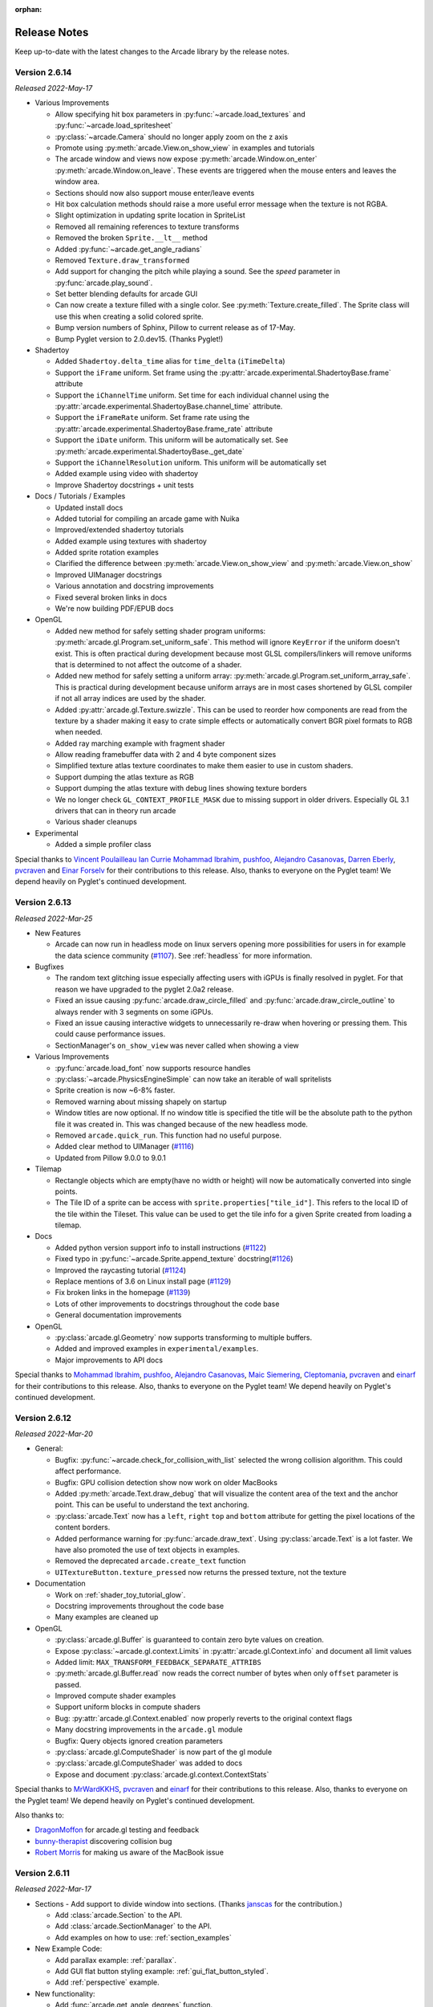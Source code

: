 :orphan:

.. _release_notes:

Release Notes
=============

Keep up-to-date with the latest changes to the Arcade library by the release notes.

Version 2.6.14
--------------

*Released 2022-May-17*

* Various Improvements

  * Allow specifying hit box parameters in :py:func:`~arcade.load_textures` and
    :py:func:`~arcade.load_spritesheet`
  * :py:class:`~arcade.Camera` should no longer apply zoom on the z axis
  * Promote using :py:meth:`arcade.View.on_show_view` in examples
    and tutorials
  * The arcade window and views now expose :py:meth:`arcade.Window.on_enter`
    :py:meth:`arcade.Window.on_leave`. These events are triggered
    when the mouse enters and leaves the window area.
  * Sections should now also support mouse enter/leave events
  * Hit box calculation methods should raise a more useful
    error message when the texture is not RGBA.
  * Slight optimization in updating sprite location in SpriteList
  * Removed all remaining references to texture transforms
  * Removed the broken ``Sprite.__lt__`` method
  * Added :py:func:`~arcade.get_angle_radians`
  * Removed ``Texture.draw_transformed``
  * Add support for changing the pitch while playing a sound. See the `speed` parameter in
    :py:func:`arcade.play_sound`.
  * Set better blending defaults for arcade GUI
  * Can now create a texture filled with a single color. See :py:meth:`Texture.create_filled`.
    The Sprite class will use this when creating a solid colored sprite.
  * Bump version numbers of Sphinx, Pillow to current release as of 17-May.
  * Bump Pyglet version to 2.0.dev15. (Thanks Pyglet!)

* Shadertoy

  * Added ``Shadertoy.delta_time`` alias for ``time_delta`` (``iTimeDelta``)
  * Support the ``iFrame`` uniform. Set frame using the
    :py:attr:`arcade.experimental.ShadertoyBase.frame` attribute
  * Support the ``iChannelTime`` uniform. Set time for each individual channel using
    the :py:attr:`arcade.experimental.ShadertoyBase.channel_time` attribute.
  * Support the ``iFrameRate`` uniform. Set frame rate using the
    :py:attr:`arcade.experimental.ShadertoyBase.frame_rate` attribute
  * Support the ``iDate`` uniform. This uniform will be automatically
    set. See :py:meth:`arcade.experimental.ShadertoyBase._get_date`
  * Support the ``iChannelResolution`` uniform. This uniform will be automatically set
  * Added example using video with shadertoy
  * Improve Shadertoy docstrings + unit tests

* Docs / Tutorials / Examples

  * Updated install docs
  * Added tutorial for compiling an arcade game with Nuika
  * Improved/extended shadertoy tutorials
  * Added example using textures with shadertoy
  * Added sprite rotation examples
  * Clarified the difference between :py:meth:`arcade.View.on_show_view`
    and :py:meth:`arcade.View.on_show`
  * Improved UIManager docstrings
  * Various annotation and docstring improvements
  * Fixed several broken links in docs
  * We're now building PDF/EPUB docs

* OpenGL

  * Added new method for safely setting shader program uniforms: 
    :py:meth:`arcade.gl.Program.set_uniform_safe`. This method will
    ignore ``KeyError`` if the uniform doesn't exist. This is
    often practical during development because most GLSL compilers/linkers
    will remove uniforms that is determined to not affect the outcome
    of a shader.
  * Added new method for safely setting a uniform array:
    :py:meth:`arcade.gl.Program.set_uniform_array_safe`.
    This is practical during development because uniform arrays
    are in most cases shortened by GLSL compiler if not all
    array indices are used by the shader.
  * Added :py:attr:`arcade.gl.Texture.swizzle`. This can be used
    to reorder how components are read from the texture by a shader
    making it easy to crate simple effects or automatically
    convert BGR pixel formats to RGB when needed.
  * Added ray marching example with fragment shader
  * Allow reading framebuffer data with 2 and 4 byte component sizes
  * Simplified texture atlas texture coordinates to make them
    easier to use in custom shaders.
  * Support dumping the atlas texture as RGB
  * Support dumping the atlas texture with debug lines
    showing texture borders
  * We no longer check ``GL_CONTEXT_PROFILE_MASK`` due to
    missing support in older drivers. Especially GL 3.1 drivers
    that can in theory run arcade
  * Various shader cleanups

* Experimental

  * Added a simple profiler class

Special thanks to
`Vincent Poulailleau <https://github.com/vpoulailleau>`_
`Ian Currie <https://github.com/iansedano>`_
`Mohammad Ibrahim <https://github.com/Ibrahim2750mi>`_,
`pushfoo <https://github.com/pushfoo>`_,
`Alejandro Casanovas <https://github.com/janscas>`_,
`Darren Eberly <https://github.com/Cleptomania>`_,
`pvcraven <https://github.com/pvcraven>`_
and
`Einar Forselv <https://github.com/einarf>`_
for their contributions to this release. Also, thanks to everyone on the Pyglet team! We depend heavily on
Pyglet's continued development.

Version 2.6.13
--------------

*Released 2022-Mar-25*

* New Features

  * Arcade can now run in headless mode on linux servers opening
    more possibilities for users in for example the data science
    community (`#1107 <https://github.com/pythonarcade/arcade/issues/1107>`_).
    See :ref:`headless` for more information.

* Bugfixes

  * The random text glitching issue especially affecting users with iGPUs
    is finally resolved in pyglet. For that reason we have upgraded to
    the pyglet 2.0a2 release.
  * Fixed an issue causing :py:func:`arcade.draw_circle_filled` and
    :py:func:`arcade.draw_circle_outline` to always render with 3 segments
    on some iGPUs.
  * Fixed an issue causing interactive widgets to unnecessarily re-draw when
    hovering or pressing them. This could cause performance issues.
  * SectionManager's ``on_show_view`` was never called when showing a view

* Various Improvements

  * :py:func:`arcade.load_font` now supports resource handles
  * :py:class:`~arcade.PhysicsEngineSimple` can now take an iterable of wall spritelists
  * Sprite creation is now ~6-8% faster.
  * Removed warning about missing shapely on startup
  * Window titles are now optional. If no window title is specified
    the title will be the absolute path to the python file it was created in.
    This was changed because of the new headless mode.
  * Removed ``arcade.quick_run``. This function had no useful purpose.
  * Added clear method to UIManager (`#1116 <https://github.com/pythonarcade/arcade/pull/1116>`_)
  * Updated from Pillow 9.0.0 to 9.0.1

* Tilemap

  * Rectangle objects which are empty(have no width or height) will now be automatically
    converted into single points.
  * The Tile ID of a sprite can be access with ``sprite.properties["tile_id"]``. This refers
    to the local ID of the tile within the Tileset. This value can be used to get the tile info 
    for a given Sprite created from loading a tilemap.

* Docs

  * Added python version support info to install instructions (`#1122 <https://github.com/pythonarcade/arcade/pull/1122>`_)
  * Fixed typo in :py:func:`~arcade.Sprite.append_texture` docstring(`#1126 <https://github.com/pythonarcade/arcade/pull/1126>`_)
  * Improved the raycasting tutorial (`#1124 <https://github.com/pythonarcade/arcade/issues/1124>`_)
  * Replace mentions of 3.6 on Linux install page (`#1129 <https://github.com/pythonarcade/arcade/pull/1129>`_)
  * Fix broken links in the homepage (`#1139 <https://github.com/pythonarcade/arcade/pull/1130>`_)
  * Lots of other improvements to docstrings throughout the code base
  * General documentation improvements

* OpenGL

  * :py:class:`arcade.gl.Geometry` now supports transforming to multiple buffers.
  * Added and improved examples in ``experimental/examples``.
  * Major improvements to API docs

Special thanks to
`Mohammad Ibrahim <https://github.com/Ibrahim2750mi>`_,
`pushfoo <https://github.com/pushfoo>`_,
`Alejandro Casanovas <https://github.com/janscas>`_,
`Maic Siemering <https://github.com/eruvanos>`_,
`Cleptomania <https://github.com/Cleptomania>`_,
`pvcraven <https://github.com/pvcraven>`_
and
`einarf <https://github.com/einarf>`_
for their contributions to this release. Also, thanks to everyone on the Pyglet team! We depend heavily on
Pyglet's continued development.

Version 2.6.12
--------------

*Released 2022-Mar-20*

* General:

  * Bugfix: :py:func:`~arcade.check_for_collision_with_list` selected
    the wrong collision algorithm. This could affect performance.
  * Bugfix: GPU collision detection show now work on older MacBooks
  * Added :py:meth:`arcade.Text.draw_debug` that will visualize
    the content area of the text and the anchor point. This
    can be useful to understand the text anchoring.
  * :py:class:`arcade.Text` now has a ``left``, ``right`` ``top``
    and ``bottom`` attribute for getting the pixel locations
    of the content borders.
  * Added performance warning for :py:func:`arcade.draw_text`.
    Using :py:class:`arcade.Text` is a lot faster. We have
    also promoted the use of text objects in examples.
  * Removed the deprecated ``arcade.create_text`` function
  * ``UITextureButton.texture_pressed`` now returns the pressed texture,
    not the texture

* Documentation

  * Work on :ref:`shader_toy_tutorial_glow`.
  * Docstring improvements throughout the code base
  * Many examples are cleaned up

* OpenGL

  * :py:class:`arcade.gl.Buffer` is guaranteed to contain
    zero byte values on creation.
  * Expose :py:class:`~arcade.gl.context.Limits` in :py:attr:`arcade.gl.Context.info`
    and document all limit values
  * Added limit: ``MAX_TRANSFORM_FEEDBACK_SEPARATE_ATTRIBS``
  * :py:meth:`arcade.gl.Buffer.read` now reads the correct
    number of bytes when only ``offset`` parameter is passed.
  * Improved compute shader examples
  * Support uniform blocks in compute shaders
  * Bug: :py:attr:`arcade.gl.Context.enabled` now properly
    reverts to the original context flags
  * Many docstring improvements in the ``arcade.gl`` module
  * Bugfix: Query objects ignored creation parameters
  * :py:class:`arcade.gl.ComputeShader` is now part of the gl module
  * :py:class:`arcade.gl.ComputeShader` was added to docs
  * Expose and document :py:class:`arcade.gl.context.ContextStats`

Special thanks to
`MrWardKKHS <https://github.com/MrWardKKHS>`_,
`pvcraven <https://github.com/pvcraven>`_ and
`einarf <https://github.com/einarf>`_
for their contributions to this release. Also, thanks to everyone on the Pyglet team! We depend heavily on
Pyglet's continued development.

Also thanks to:

* `DragonMoffon <https://github.com/DragonMoffon>`_ for arcade.gl testing and feedback
* `bunny-therapist <https://github.com/bunny-therapist>`_ discovering collision bug
* `Robert Morris <https://github.com/morrissimo>`_ for making us aware of the MacBook issue

Version 2.6.11
--------------

*Released 2022-Mar-17*

* Sections - Add support to divide window into sections.
  (Thanks `janscas <https://github.com/janscas>`_ for the contribution.)

  * Add :class:`arcade.Section` to the API.
  * Add :class:`arcade.SectionManager` to the API.
  * Add examples on how to use: :ref:`section_examples`

* New Example Code:

  * Add parallax example: :ref:`parallax`.
  * Add GUI flat button styling example: :ref:`gui_flat_button_styled`.
  * Add :ref:`perspective` example.

* New functionality:

  * Add :func:`arcade.get_angle_degrees` function.
  * Add easing functions and example. See :ref:`easing_example_1` and :ref:`easing_example_2`.
  * Add :meth:`arcade.Sprite.facePoint` to face sprite towards a point.

* Fixes:

  * Fixed issue `#1074 <https://github.com/pythonarcade/arcade/issues/1074>`_
    to prevent a crash when opening a window.
  * Fixed issue `#978 <https://github.com/pythonarcade/arcade/issues/978>`_,
    copy button in examples moved to the left to prevent it disappearing.
  * Fixed issue `#967 <https://github.com/pythonarcade/arcade/issues/967>`_,
    CRT example now pulls from resources so people don't have to download image to try it out.
  * PyMunk sample map now in resources so people don't have to download it.
  * :func:`arcade.draw_points` no longer draws the points twice, improving performance.

* Documentation:

  * Update :ref:`pygame-comparison`.
  * Improve ``Sprite.texture`` docs.
  * When building Arcade docs, script now lets us know what classes don't have docstrings.
  * Spelling/typo fixes in docs.

* Misc:

  * Update :class:`arcade.Sprite` to use decorators to declare properties instead of the older method.
  * `#1095 <https://github.com/pythonarcade/arcade/issues/1095>`_,
    Improvements to :class:`arcade.Text` and its documentation.
    We can now also get the pixel size of a Text contents though ``content_width``,
    ``content_height`` and ``content_size``.
  * Force GDI text on windows until direct write is more mature.
  * Optimized text rendering and text rotation
  * :py:func:`arcade.draw_text` and :py:class:`arcade.Text` objects
    now accepts any python object as text and converts it into
    a string internally if needed.
  * :py:class:`~arcade.SpriteList` now exposes several new members
    that used to be private. These are lower level members related
    to the underlying geometry of the spritelist and can be used
    by custom shaders to do interesting things blazingly fast.
    SpriteList interaction example with shaders can be found in the
    experimental directory.
    Members include :py:meth:`~arcade.SpriteList.write_sprite_buffers_to_gpu`,
    :py:attr:`~arcade.SpriteList.geometry`,
    :py:attr:`~arcade.SpriteList.buffer_positions`,
    :py:attr:`~arcade.SpriteList.buffer_sizes`,
    :py:attr:`~arcade.SpriteList.buffer_textures`,
    :py:attr:`~arcade.SpriteList.buffer_colors`,
    :py:attr:`~arcade.SpriteList.buffer_angles` and
    :py:attr:`~arcade.SpriteList.buffer_indices`
 
* OpenGL:

  * Added support for indirect rendering. This is an OpenGL 4.3 feature.
    It makes us able to render multiple meshes in the the same draw call
    providing significant speed increases in some use cases.
    See :py:meth:`arcade.gl.Geometry.render_indirect` and examples
    in the experimental directory.
  * Added support for unsigned integer uniform types
  * ``arcade.gl.Geometry.transform`` no longer takes a mode parameter.


Special thanks to
`einarf <https://github.com/einarf>`_,
`eruvanos <https://github.com/eruvanos>`_,
`janscas <https://github.com/janscas>`_,
`MrWardKKHS <https://github.com/MrWardKKHS>`_,
`DragonMoffon <https://github.com/DragonMoffon>`_,
`pvcraven <https://github.com/pvcraven>`_,
for their contributions to this release. Also, thanks to everyone on the Pyglet team! We depend heavily on
Pyglet's continued development.

Version 2.6.10
--------------

*Released 2022-Jan-29*

* Sprites

  * Collision checking against one or more sprite lists
    can use the GPU via a 'transform' for much better performance.
    The :meth:`arcade.check_for_collision_with_list` and :meth:`arcade.check_for_collision_with_lists`
    methods now support selection between spatial, GPU, and CPU methods of detection.
  * Added :py:meth:`~arcade.SpriteList.clear` for resetting/clearing a spritelist. This will iterate
    and remove all sprites by default, or do a faster `O(1)` clear. Please read the api docs
    to find out what version fits your use case.
  * :py:class:`~arcade.SpriteList` now supports setting a global color and alpha value.
    The new :py:attr:`~arcade.SpriteList.color`, :py:attr:`~arcade.SpriteList.color_normalized`,
    :py:attr:`~arcade.SpriteList.alpha` and :py:attr:`~arcade.SpriteList.alpha_normalized`
    will affect every sprite in the list. This global color value is multiplied by the
    individual sprite colors. 
  * The :py:class:`~arcade.Sprite` initializer now also accepts ``None`` value for ``hit_box_algorithm``
    in line with the underlying texture method.
  * Fixed a bug causing sprites to have incorrect scale when passing a texture
    during creation.
  * Removed the texture transform feature in sprites. This feature no longer
    makes sense since arcade 2.6.0 due to the new texture atlas feature.

* Tiled Maps

  * Fixed issue `#1068 <https://github.com/pythonarcade/arcade/issues/1068>`_
    (#1069) where loaded rectangular hit box was wrong.
  * Add better error for infinite tile maps
  * Added ``SpriteList.properties`` and properties from Image and Tile layers will automatically be
    loaded into that when loading a Tiled map

* General

  * ``Window.current_camera`` will now hold a reference to the currently active camera.
    This will be set when calling :py:meth:`arcade.Camera.use`, if no camera is active
    then it will be ``None``.
  * ``Window.clear`` can now clear a sub-section of the screen through
    the new optional ``viewport`` parameter.
  * :py:meth:`arcade.Window.clear` can now take normalized/float color values
  * The new :py:meth:`arcade.View.clear` method now clears the current window. This can
    be used as a shortcut :py:meth:`arcade.Window.clear` when inside of a View class.
  * Add support for custom resource handles
  * Add support for anisotropic filtering with textures.
  * Clearing the window should always clear the entire window
    regardless of camera / viewport setup (unless a scissor box is set)

* Documentation

  * Change examples so instead of ``arcade.start_render()`` we use ``self.clear()``.
    The start render function was confusing people.
    `#1071 <https://github.com/pythonarcade/arcade/issues/1071>`_
  * Fix a bunch of links that were incorrectly pointing to old pvcraven instead of pythonarcade.
    `#1063 <https://github.com/pythonarcade/arcade/issues/1063>`_
  * Update pyinstaller instructions
  * Various documentation improvements and updates

* ``arcade.gl``

  * Fixed a bug were out attributes in transforms was not properly detected
    with geometry shaders
  * Fixed a bug were specifying vertex count wasn't possible with transforms when
    the vertex array has an index buffer bound.
  * The :py:class:`~arcade.gl.Query` object now allows for selecting what specific queries should be performed
  * Fixed a issue causing the wrong garbage collection mode to activate during context creation
  * Viewport values for the default framebuffer now applies pixel ratio by default
  * Scissor values for the default framebuffer now applies pixel ratio by default

* ``arcade.gui``

  * :py:class:`~arcade.gui.UIBoxLayout` supports now align in constructor (changing later requires a `UIBoxLayout.trigger_full_render()`).
  * :py:class:`~arcade.gui.UIBoxLayout` supports now space_between in constructor.
  * :py:class:`~arcade.gui.UIManager` fix #1067, consume press and release mouse events
  * UIManager :py:meth:`~arcade.gui.UIManager.add()` returns added child
  * UILayout :py:meth:`~arcade.gui.UILayout.add()` returns added child
  * UIWidget :py:meth:`~arcade.gui.UIWidget.add()` returns added child
  * New method in UIManager: :py:meth:`~arcade.gui.UIManager.walk_widgets()`
  * New method in UIManager: :py:meth:`~arcade.gui.UIManager.get_widgets_at()`
  * New method in UIWidget: :py:meth:`~arcade.gui.UIWidget.move()`

Special thanks to
`Cleptomania <https://github.com/Cleptomania>`_,
`einarf <https://github.com/einarf>`_,
`eruvanos <https://github.com/eruvanos>`_,
`nrukin <https://github.com/nrukin>`_,
`Jayman2000 <https://github.com/Jayman2000>`_,
`pvcraven <https://github.com/pvcraven>`_,
for their contributions to this release. Also, thanks to everyone on the Pyglet team! We depend heavily on
Pyglet's continued development.

Version 2.6.9
-------------

*Released on 2022-Jan-13*

* Bump version of Pillow from 8.4 to 9.0.0 due to security vulnerability in Pillow.

Version 2.6.8
-------------

*Released on 2021-Dec-25*

* The `Shapely <https://shapely.readthedocs.io/en/latest/>`_ library is now optional.
  The shapely library uses native code to make operations
  such as collision detection and some other geometry operations faster. However they have not
  updated their binaries to support Python 3.10 on macOS and Windows. If Shapely is installed,
  Arcade will use that library. Otherwise it will fall back to slower, but Python-only code.
  See: https://github.com/shapely/shapely/issues/1215
* :class:`~arcade.TileMap` changes:

  There are no API changes to the TileMap class, however full support for TMX maps, TSX tilesets, and TX object templates
  has been added thanks to pytiled-parser 2.0. You should be able to load these formats with 0 change to your code, and use
  all the same features that were available with JSON maps.

  This update also includes the ability to cross-load JSON and TMX maps/tilesets. Meaning you can have a JSON map load a TSX tileset,
  or have a TMX map load a JSON tileset.

  You don't ever need to explicitly set or configure a format to use, it will be automatically determined based on the file you pass
  in. It is determined based on the actual content of the file, and not the filetype, so if you give it a ``.json`` file that actually
  contains TMX, or vice versa, it will still work without problem.

* Update `Pyglet`_ to 2.0.dev13 which fixes a bug where  ``on_resize`` wasn't getting called.
* Added a `compute shader tutorial <https://api.arcade.academy/en/development/tutorials/compute_shader/index.html>`_.

Special thanks to
`Cleptomania <https://github.com/Cleptomania>`_,
`einarf <https://github.com/einarf>`_,
`pvcraven <https://github.com/pvcraven>`_,
for their contributions to this release. Also, thanks to everyone on the Pyglet team! We depend heavily on
Pyglet's continued development.

Version 2.6.7
-------------

*Released on 2021-Dec-15*

* This version updates Pyglet to 2.0dev12. Programs WILL NOT RUN with prior versions of Pyglet.

* :class:`~arcade.Window` changes:

  * Added ``enable_polling`` option to constructor. If enabled then ``window.keyboard`` and ``window.mouse``
    will be activated and able to be used to poll input by accessing them as if they were a dictionary.
    This option is enabled by default. See  `#1038 <https://github.com/pythonarcade/arcade/issues/1038>`_
    
    ``window.keyboard`` can be polled using the values from ``arcade.key``.

    ``window.mouse`` can be polled using the following values:

      * 1: Left click
      * 2: Right click
      * 3: Middle click
      * "x": X position
      * "y": Y position

* :class:`~arcade.Camera` changes:

  * Defaults the viewport width and height to the window size if they are set to 0 now, since you cannot have
    a size of 0 in any direction due to projection calculation. This means that if you do not provide those arguments
    to the constructor it will default to the window size. See  `#1041 <https://github.com/pythonarcade/arcade/issues/1041>`_

* :class:`~arcade.tilemap.TileMap` changes:

  * Added support for layer position offsets. This allows passing a tuple containing an X and Y offset that will be applied to
    each Sprite/Object within the layer. You can set this via an ``offset`` parameter in the ``layer_options`` dict, or you can
    supply a global offset to the map which will be applied to all layers via the ``offset`` parameter of either ``arcade.load_tilemap``
    or to the TileMap constructor directly. Layer specific offsets will override the global default if both are set.
    See  `#1048 <https://github.com/pythonarcade/arcade/issues/1048>`_

  * Added a new error message for JSONDecodeError exceptions, a common problem when tilesets are TSX but maps are JSON.
    This change simply provides a more clear error of the most likely cause of the problem so users don't have to dig as much.

* Text

  * Reverted the extra guards around text rendering that was implemented in 2.6.6. This turned out to cause slowdowns where
    text was being used heavily. Work is still ongoing to fix the remaining issues with text.

* Docs Fixes:

  * See  `#1033 <https://github.com/pythonarcade/arcade/issues/1033>`_ and  `#1046 <https://github.com/pythonarcade/arcade/issues/1046>`_
  * `#1043 <https://github.com/pythonarcade/arcade/issues/1043>`_ Update moving platforms example.

Special thanks to
`Cleptomania <https://github.com/Cleptomania>`_,
`einarf <https://github.com/einarf>`_,
`pvcraven <https://github.com/pvcraven>`_,
`mlr07 <https://github.com/mlr07>`_,
`pushfoo <https://github.com/pushfoo>`_,
for their contributions to this release. Also, thanks to everyone on the Pyglet team! We depend heavily on
Pyglet's continued development.

Version 2.6.6
-------------

*Released on 2021-Dec-04*

* :class:`~arcade.TileMap` changes:

  * Added ``tiled_map`` parameter to init function of TileMap class. It allows to pass an already parsed map from 
    from pytiled-parser to it. Previously it could only be used with raw files and would handle the parsing automatically.
    If a pre-parsed map is passed to this, the ``map_file`` parameter will simply be ignored. This addition makes working
    with pre-parsed maps from a World file possible.

* Text

  * Added extra guards around text rendering calls to hopefully reduce
    glitchy text rendering. Work is still ongoing to fix the remaining issues with text.

* Window:
  
  * Added ``samples`` parameter so user can specify antialiasing quality.
  * The arcade window should fall back to no antialiasing if the window
    creation fails. Some drivers/hardware don't support it. For example
    when running arcade in WSL or services like Repl.it.

* SpriteList

  * Optimization: Empty spritelists created before the window or created with ``lazy=True``
    no longer automatically initialize internal OpenGL resources for empty
    spritelists and will instead immediately leave the ``draw()`` method.

* UI

  * Add experimental UI styles dataclasses for UIWidget styling.
  * Add UISlider, which provides a general slider element with some basic functionality
  * Fix UIInputText rendering

* Sound

  * Pyglet audio drivers can now be overridden using the ``ARCADE_SOUND_BACKENDS``
    environment variable for debug purposes. It expects a comma separated string
    with driver names.

* OpenGL

  * From version 2.6.6 Arcade is no longer using the ``auto`` garbage collection
    mode for OpenGL resources. This mode has the same behavior as the Python
    garbage collection. Instead we're now using the ``context_gc`` mode were
    resources are released every time ``Window.flip()`` is called (every frame by default).
    This solves many problems such as threads in your project or external libraries
    suddenly trying to garbage collect OpenGL objects while this is only possible
    in the main thread. This should not cause any problems for most users.
  * Added ``Context.copy_framebuffer``. This can be used to copy framebuffers
    with or without multisampling to another framebuffer. This makes us able
    to do offscreen rendering with multisampling.
  * ``Texture`` s can now be created with multisampling by passing the ``samples``
    parameter. This should only be used for attachments to framebuffers.
    The ``Texture`` object now also has a ``samples`` property (read only).

* Examples

  * Update mini-map example
  * Update scrolling camera example
  * Update google analytics code in docs
  * Remove some less-than-useful examples in the example code section
  * Update platformer example
  * Update windows install instructions
  * Update sample games to show more sample games
  * Improve CRT filter tutorial
  * New example code on how to follow a path
  * Added Game of Life example using shaders

* Documentation

  * Added API docs for ``arcade.gl``
  * ``ArcadeContext`` should now show inherited members
  * Edge artifact page now encourage using ``pixelated`` argument instead of importing
    OpenGL enums from pyglet

Special thanks to
`einarf <https://github.com/einarf>`_,
`pvcraven <https://github.com/pvcraven>`_,
`Cleptomania <https://github.com/Cleptomania>`_,
`eruvanos <https://github.com/eruvanos>`_,
for their contributions to this release. Also, thanks to everyone on the Pyglet team! We depend heavily on
Pyglet's continued development.

Version 2.6.5
-------------

*Released on 2021-Nov-5*

* Increased pyglet's default atlas size for text glyphs to remove text
  flickering and various other artifacts. This issue will be fixed
  in future versions of pyglet.
* Fixed as issue causing all sprites to use the same texture on some Macs.
* Improved doc for setting the viewport.

Special thanks to
`einarf <https://github.com/einarf>`_,
`pushfoo <https://github.com/pushfoo>`_,
for their contributions to this release.

Version 2.6.4
-------------

*Released on 2021-Nov-3*

* Python 3.10 updates. Dependent library versions have been updated to
  include Python 3.10 support. All libraries appear to support 3.10 except
  Shapely 1.8.0 on the Windows platform. Until those binaries are released,
  3.10 support for Windows is still not there.
* :class:`~arcade.SpriteList` additions:

  * A ``visible`` attribute has been added to this class. If set to ``False``, when calling ``draw()`` on the SpriteList it
    will simply return and do nothing. Causing the SpriteList to not be drawn. 
  * SpriteList now has a ``lazy`` (bool) parameter causing it to not create internal OpenGL resources
    until the first draw call or until SpriteList's :meth:`~arcade.SpriteList.initialize` is called. This means that
    sprite lists and sprites can now be created in threads.
  * Fixes/optimized :py:meth:`~arcade.SpriteList.reverse` and :py:meth:`~arcade.SpriteList.shuffle` methods.
  * Added :py:meth:`~arcade.SpriteList.sort` method. This is identical to Python's ``list.sort``
    but are many times faster sorting your sprites.
  * Removed noisy warning message when spritelists were created before the window
  * Fixed an issue with :py:meth:`~arcade.SpriteList.insert` when trying to insert sprites past
    an index greater than the current length. It could cause inserted sprites to be invisible.

* :class:`~arcade.Sprite` changes:

  * Added :py:attr:`arcade.Sprite.visible` property for quickly making sprites visible/invisible. This is simply
    a shortcut for changing the alpha value.
  * Optimization: Sprites should now take ~15% less memory and be ~15% faster to create
  * :py:class:`~arcade.SpriteCircle` and :py:class:`SpriteSolidColor` textures are now cached internally
    for better performance.

* :class:`~arcade.PhysicsEnginePlatformer` Optimization:

  A ``walls`` parameter has been added to this class. The new intention for usage of this class is for static(non-moving)
  sprites to be sent to the ``walls`` parameter, while moving platforms should be sent to the ``platforms`` parameter. Properly
  differentiating between these parameters can result in extreme performance benefits. Sprites added to ``platforms`` are
  O(n) whereas Sprites added to ``walls`` are O(1). This has been tested with anywhere from 100 to 500k+ Sprites, and the
  physics engine shows no measurable difference between those scenarios.

  We have also removed the ability to send a single Sprite to the ``platforms``, ``ladders``, and ``walls`` parameters of this class.
  This is a use case which results in some improper usage and unnecessary slowdowns. These parameters will now only accept SpriteLists
  or an iterable such as a list containing SpriteLists. If you are currently using this functionality, you just need to add your Sprite
  to a SpriteList and provide that instead.

  The simple platformer tutorial has already been updated to make use of this optimization.

* :class:`~arcade.Scene` is additions:

  * The Scene class is now sub-scriptable, previously in order to retrieve a SpriteList from Scene, you needed to use
    either ``Scene.name_mapping`` or ``Scene.get_sprite_list``.
    We have now added the ability to access it by sub-scripting the Scene object directly, like
    ``spritelist = my_scene["My Layer"]``
  * Added ``on_update()`` method. Previously Scene only had ``update()``. Both of these methods simply call the
    corresponding one on each SpriteList, however previously you could not
    do this with ``on_update()``. The difference between these methods is that ``on_update()`` allows passing a delta
    time, whereas ``update()`` does not.

* :class:`~arcade.TileMap` additions and fixes:

  * When loading a Tiled map Arcade will now respect if layers are visible or not. If a layer is not visible in Tiled,
    the SpriteList
    created for it will use the new ``visible`` attribute to control it. This means that when creating a Scene from a
    TileMap, this will
    automatically be respected as well.
  * Fixed support for parallax values on layers. Currently there is no support to do anything with these out of the box,
    you'd need to manually
    pull the values and do something based on them, however previously the map would not load if the values were changed
    from the default. This has
    been fixed in pytiled-parser and we have updated our version in Arcade accordingly.
  * Removed a lingering debug tactic of printing the class name of custom SpriteList classes when loading a TileMap.

* UI

  * :class:`~arcade.UIInputText` now supports both RGB and RGBA text color

* Text
  
  * Several text related bugs have been resolved in pyglet, the underlying library
    we now use for text drawing. This has been a fairly time consuming task
    over several weeks and we hope the new pyglet based text system will stabilize from now on.
    Arcade is an early adopter of pyglet 2.0 currently using a pre-release
  * The :py:class:`~arcade.Text` object is now usable and is preferred over
    :py:func:`arcade.draw_text` in many cases for performance reasons.
  * Text related functions should now have better documentation

* Misc:

  * Added support to the :class:`~arcade.View` class for :meth:`~arcade.View.on_resize`
  * Many docstring improvements. Initializer docstrings have now been moved to the class
    docstring ensuring they will always show up in the generated api docs.
  * Added some new sections under advanced docs related to OpenGL, textures and texture atlas
  * New utility function :func:`~arcade.color_from_hex_string` that will turn a hex string into a color.
  * Bug: Removed a lingering debug key ``F12`` that showed the contents of the global texture atlas
  * Several improvements to typing and PEP-8. Plus automated tests to help keep things
    in good shape.
  * Added ``run()`` shortcut in ``arcade.Window``. Usage: ``MyWindow().run()``
  * Addition of :class:`~arcade.PymunkException` class for throwing Pymunk errors in the
    Pymunk physics engine.
  * The :func:`~arcade.check_for_collision_with_lists` function will now accept any Iterable(List, Tuple, Set, etc) containing SpriteLists.

* Lower level rendering API:

  * Fixed a problem causing Geometry / VertexArray to ignore ``POINTS`` primitive mode when this is set as default.
  * Added support for compute shaders. We support writing to textures and SSBOs (buffers).
    Examples can be found in ``arcade/experimental/examples``
  * Fixed a crash when drawing with geometry shaders due to referencing a non-existent enum

Special thanks to
`einarf <https://github.com/einarf>`_,
`pvcraven <https://github.com/pvcraven>`_,
`pushfoo <https://github.com/pushfoo>`_,
`Cleptomania <https://github.com/Cleptomania>`_,
`Olliroxx <https://github.com/Olliroxx>`_,
`mlr07 <https://github.com/mlr07>`_,
`yegarti <https://github.com/yegarti>`_,
`Jayman2000 <https://github.com/Jayman2000>`_
for their contributions to this release.

Special thanks to `Benjamin <https://github.com/benmoran56>`_ and `caffeinepills <https://github.com/caffeinepills>`_
for their help to squash bugs in pyglet 2.0.

Version 2.6.3
-------------

*Released on 2021-Sept-21*

* Bug fix, use a signed in as the 'killed' index. `#965 <https://github.com/pythonarcade/arcade/issues/965>`_
* Fix dead links on getting started page See `#960 <https://github.com/pythonarcade/arcade/issues/960>`_
* Fix some doc language that mixed function/method vocabulary. See `#963 <https://github.com/pythonarcade/arcade/issues/963>`_
* Some initial work on compute and camera shader work. Not done yet.
* Fixed a bug causing the sprite geometry shader to not compile in some platforms
* Fixed a bug related to texture bleeding with sprites. Texture atlases now
  pad the texture borders with repeating pixel data to combat this. It should make sprites
  look much better when scrolling, zooming and on hidpi displays.
  `#959 <https://github.com/pythonarcade/arcade/issues/959>`_
* Added hack for some gui text not appearing (pyglet 2.0 bug)
* UIMessageBox should now respect the width and height of the widget
* ``SpriteList.draw``: Added ``pixelated`` (bool) argument as a shortcut to setting nearest interpolation
* ``SpriteList.draw``: The arguments are now better exposed in docs
* ``Sprite.draw`` now has the same blending and interpolation argument as ``SpriteList.draw``
* Upgraded to pyglet 2.0dev9

Version 2.6.2
-------------

*Released on 2021-Sept-18*

* Support for custom classes that subclass Sprite for tiles in TileMap objects. See `#942 <https://github.com/pythonarcade/arcade/issues/942>`_
* Update PymunkPhysicsEngine to work with any direction of gravity rather than just downward. See `#940 <https://github.com/pythonarcade/arcade/issues/940>`_
* Update library versions we depend on. PIL, Pymunk, etc.
* Fix the card game example code. See `#951 <https://github.com/pythonarcade/arcade/issues/951>`_
* Fix for drawing small circles not using enough segments. See `#950 <https://github.com/pythonarcade/arcade/issues/950>`_
* A lot of documentation links in the .py files were old and not updated to the RTD way, fixed now.
* ``arcade.key`` was missing from the documentation quick index. Fixed.
* Fixed a rendering issue with sprites on M1 Macs
* Fix caret not showing up in input box
* Lots of type-hint fixes

Version 2.6.1
-------------

Fixes
~~~~~

* Removed type annotations which were introduced in Python 3.8 to fix compatibility with Python 3.7 and 3.6
* Fixed flickering on static drawing. See `#858 <https://github.com/pythonarcade/arcade/issues/858>`_

Version 2.6.0
-------------

Version 2.6.0 is a major update to Arcade. It is not 100% backwards compatible with the 2.5 API.
Updates were made to text rendering, tiled map support, sprites, shaders, textures, GUI system,
and the documentation.

* `Tiled Map Editor <https://www.mapeditor.org/>`_ support has been overhauled.

  * Arcade now uses the .json file format for maps created by the Tiled Map Editor rather than the TMX format.
    Tile sets and other supporting files need to all be saved in .json format. The XML based formats are no longer
    supported by Arcade.
  * Arcade now supports a minimum version of Tiled 1.5. Maps saved with an older version of Tiled will likely work
    in most scenarios, but for all features the minimum version we can support is 1.5 due to changes in the Tiled
    map format.
  * Feature-support for Tiled maps has been improved to have near 100% parity with Tiled itself.
  * See :ref:`platformer_tutorial` for a how-to, Tiled usage starts at Chapter 9.
  * See `Community RPG <https://github.com/pythonarcade/community-rpg>`_ or `Community Platformer <https://github.com/pythonarcade/community-platformer>`_ for a more complex example program.

  .. image:: https://raw.githubusercontent.com/pythonarcade/community-rpg/main/screenshot.png
     :width: 50%
     :alt: Screenshot of tile map

* Texture atlases have been introduced, texture management has been improved.

  * A sprite list will create and use its own texture atlas.
  * This introduces a new :class:`arcade.TextureAtlas` class that is used internally by SpriteList.
  * Sprites with new textures can be added to a sprite list without the delay. Arcade 2.5 had a delay caused by rebuilding
    its internal sprite sheet.
  * As a side effect, sprites can only belong to one sprite list that renders.
  * The texture atlas portion of a sprite can be drawn to, and quickly updated on the GPU side.

    * To demonstrate, there is a new :ref:`minimap` example that creates a sprite that has a dynamic minimap
      projected onto it.

    .. image:: ../examples/minimap.png
       :width: 50%
       :alt: Screenshot of minimap

* Revamped text rendering done by :func:`arcade.draw_text`.
  Rather than use Pillow to render onto an image, Arcade uses Pyglet's
  text drawing system.
  Text drawing is faster, higher resolution, and not prone to memory leaks. Fonts are now specifed by the
  font name, rather than the file name of the font.

  * Fonts can be dynamically loaded with :func:`arcade.load_font`.
  * Kenney.nl's TTF are now included as build-in resources.
  * See the :ref:`drawing_text` example.

  .. image:: ../examples/drawing_text.png
     :width: 50%
     :alt: Screenshot of drawing text

* SpriteList optimizations.

  * Sprites now draw even faster than before. On an Intel i7 with nVidia 980 Ti graphics card,
    8,000+ moving sprites can be drawn while maintaining 60 FPS. The same machine can only
    do 2,000 sprites with Pygame before FPS drops.

* Shadertoy support.

  * `Shadertoy.com <https://www.shadertoy.com/>`_ is a website that makes it easier to write OpenGL shaders.
  * The new :class:`arcade.Shadertoy` class makes it easy to run and interact with these shaders in Arcade.
  * See :ref:`shader_toy_tutorial_glow` and `Asteroids <https://github.com/pythonarcade/asteroids>`_.

    .. image:: ../tutorials/shader_toy_glow/cyber_fuji_2020.png
       :width: 40%

    .. image:: ../tutorials/shader_toy_glow/star_nest.png
       :width: 40%

* Reworked GUI

    .. image:: ../examples/gui_flat_button.png
       :width: 40%

    .. image:: ../examples/gui_widgets.png
       :width: 40%

    .. image:: ../examples/gui_ok_messagebox.png
       :width: 40%

  * UIElements are replaced by UIWidgets
  * Option to relative pin widgets on screen to center or border (supports resizing)
  * Widgets can be placed on top of each other
  * Overlapping widgets properly handle mouse interaction
  * Fully typed event classes
  * Events contain source widget
  * ScrollableText widgets (more to come)
  * Support for Sprites within Widgets
  * Declarative coding style for borders and padding `widget.with_border(...)`
  * Automatically place widgets vertically or horizontally (`UIBoxLayout`)
  * Dropped support for YAML style files
  * Better performance and limited memory usage
  * More documentation (:ref:`gui_concepts`)
  * Available Elements:

    * :class:`~arcade.gui.UIWidget`:

      * :class:`~arcade.gui.UIFlatButton` - 2D flat button for simple interactions (hover, press, release, click)
      * :class:`~arcade.gui.UITextureButton` - textured button (use :meth:`arcade.load_texture()`) for simple interactions (hover, press, release, click)
      * :class:`~arcade.gui.UILabel` - Simple text, supports multiline
      * :class:`~arcade.gui.UIInputText` - field to accept user text input
      * :class:`~arcade.gui.UITextArea` - Multiline scrollable text widget.
      * :class:`~arcade.gui.UISpriteWidget` - Embeds a Sprite within the GUI tree

    * :class:`~arcade.gui.UILayout`:

        * :class:`~arcade.gui.UIBoxLayout` - Places widgets next to each other (vertical or horizontal)

    * :class:`~arcade.gui.UIWrapper`:

        * :class:`~arcade.gui.UIPadding` - Add space around a widget
        * :class:`~arcade.gui.UIBorder` - Add border around a widget
        * :class:`~arcade.gui.UIAnchorWidget` - Used to position UIWidgets relative on screen

    * Constructs

        * :class:`~arcade.gui.UIMessageBox` - Popup box with a message text and a few buttons.

    * Mixins

        * :class:`~arcade.gui.UIDraggableMixin` - Makes a widget draggable.
        * :class:`~arcade.gui.UIMouseFilterMixin` - Catches mouse events that occure within the widget boundaries.
        * :class:`~arcade.gui.UIWindowLikeMixin` - Combination of :class:`~arcade.gui.UIDraggableMixin` and :class:`~arcade.gui.UIMouseFilterMixin`.

  * WIP
    * UIWidgets contain information about preferred sizes
    * UILayouts can grow or shrink widgets, to adjust to different screen sizes

* Scene Manager.

  * There is now a new :class:`arcade.Scene` class that can be used to manage SpriteLists and their draw order.
    This can be used in place of having to draw multiple spritelists in your draw function. 
  * Contains special integration with :class:`arcade.TileMap` using :func:`arcade.Scene.from_tilemap` which will
    automatically create an entire scene from a loaded tilemap in the proper draw order.
  * See :ref:`platformer_tutorial` for an introduction to this concept, and it is used heavily throughout that tutorial.

* Camera support

  * Easy scrolling with :class:`arcade.Camera`
  * For an example of this see the example: :ref:`sprite_move_scrolling`.
  * Automatic camera shake can be added in, see the example: :ref:`sprite_move_scrolling_shake`.
  * Several other examples and tutorials make use of this class, like :ref:`platformer_tutorial`.

* Add a set of functions to track performance statistics. See :ref:`perf_info_api`.
* Added the class :class:`arcade.PerfGraph`, a subclass of Sprite that will graph FPS or time to process a dispatch-able
  event line 'update' or 'on_draw'.

  .. image:: ../examples/performance_statistics.png
     :width: 50%
     :alt: Screenshot of performance statistics

* Documentation

  * Lots of individual documentation updates for commands.
  * The :ref:`quick_index` has been reorganized to be easier to find commands, and
    the individual API documentation pages have been broken into parts, so it isn't one large monolithic page.
  * New tutorial for :ref:`raycasting_tutorial`.

    .. image:: ../tutorials/raycasting/example.png
       :width: 50%

  * New tutorial for :ref:`shader_toy_tutorial_glow`.
  * Revamped tutorial: :ref:`platformer_tutorial`.
  * Revamped minimap example: :ref:`minimap`.
  * Moved from AWS hosting to read-the-docs hosting so we can support multiple versions of docs.
  * New example showing how to use the new performance statistics API: :ref:`performance_statistics_example`
  * New example: :ref:`gui_widgets`
  * New example: :ref:`gui_flat_button`
  * New example: :ref:`gui_ok_messagebox`

* API commands

   * :func:`arcade.get_pixel` supports getting RGB and RGBA color value
   * :func:`arcade.get_three_color_float` Returns colors as RGB float with numbers 0.0-1.1 for each color
   * :func:`arcade.get_four_color_float`  Returns colors as RGBA float with numbers 0.0-1.1 for each color\

* Better PyInstaller Support

  Previously our PyInstaller hook only fully functioned on Windows, with a bit of functionality on Linux.
  Mac was just completely unsupported and would raise an UnimplementedError if you tried.

  Now we have full out of the box support for PyInstaller with Windows, Mac, and Linux.

  See :ref:`bundle_into_redistributable` for an example of how to use it.

* Sound

  The sound API remains unchanged, however general stability of the sound system has been greatly improved via
  updates to `Pyglet <http://pyglet.org/>`_.

* `Fix for A-star path finding routing through walls <https://github.com/pythonarcade/arcade/issues/806>`_

Special thanks to:

* `einarf <https://github.com/einarf>`_ for performance improvements, texture atlas support, shader toy support,
  text drawing support, advice on GUI, and more.
* `Cleptomania <https://github.com/Cleptomania>`_ for Tiled Map support, sound support, and more.
* `eruvanos <https://github.com/eruvanos>`_ for the original GUI and all the GUI updates.
* `benmoran56 <https://github.com/benmoran56>`_ and everyone that contributes to the excellent
  `Pyglet <http://pyglet.org/>`_ library we use so much.

Version 2.5.7
-------------

*Released on 2021-May-25*

Fixes
~~~~~

* The arcade gui should now respect the current viewport
* Fixed an issue with UILabel allocating large amounts of
  textures over time consuming a lot of memory
* Fixed an issue with the initial viewport sometimes being
  1 pixel too small causing some artifacts
* Fixed a race condition in ``Sound.stop()`` sometimes
  causing a crash
* Fixed an issue in requirements causing issues for poetry
* Fixed an error reporting issue when reaching maximum
  texture size

New Features
~~~~~~~~~~~~

**replit.com**

Arcade should now work out of the box on replit.com. We detect
when arcade runs in replit tweaking various settings. One important
setting we disable is antialiasing since this doesn't work
well with software rendering.

**Alternative Garbage Collection of OpenGL Resources**

``arcade.gl.Context`` now supports an alternative garbage collection mode more
compatible with threaded applications and garbage collection of OpenGL resources.
OpenGL resources can only be accessed or destroyed from the same thread the
window was created. In threaded applications the Python garbage collector
can in some cases try to destroy OpenGL objects possibly causing a hard crash.

This can be configured when creating the ``arcade.Window`` passing in a new
``gc_mode`` parameter. By default this parameter is ``"auto"`` providing
the default garbage collection we have in Python.

Passing in ``"context_gc"`` on the other hand will move all "dead" OpenGL
objects into ``Context.objects``. These can be garbage collected manually
by calling ``Context.gc()`` in a more controlled way in the the right thread.

Version 2.5.6
-------------

Version 2.5.6 was released 2021-03-28

* Fix issue with PyInstaller and Pymunk not allowing Arcade to work with bundling
* `Fix some PyMunk examples <https://github.com/pythonarcade/arcade/issues/835>`_
* Update some example code. Highlight PyInstaller instructions

Version 2.5.5
-------------

Version 2.5.5 was released 2021-02-23

* `Fix setting an individual sprite list location to a new sprite not working <https://github.com/pythonarcade/arcade/issues/824>`_

Version 2.5.4
-------------

Version 2.5.4 was released 2021-02-19

* `Fix for soloud installer hook <https://github.com/pythonarcade/arcade/issues/816>`_
* Add fishy game on example page
* Fix but around framebuffer creation not properly restoring active frame buffer
* Fix for but where TextureRenderTarget creates FBO twice
* Updated pinned version numbers for dependent libraries
* MyPy fixes
* Minor improvements around SpriteList list operations
* `Fix for physics engine getting stuck on a corner <https://github.com/pythonarcade/arcade/issues/820>`_


Version 2.5.3
-------------

Version 2.5.3 was released 2021-01-27

* `Fix memory leak when removing sprites from sprite list <https://github.com/pythonarcade/arcade/issues/815>`_
* `Fix solitaire example using old hitbox parameter <https://github.com/pythonarcade/arcade/issues/814>`_
* Fix/improve tetris example
* Fix for camera2d.scroll_x

Version 2.5.2
-------------

Version 2.5.2 was released 2020-12-27

* Improve schedule/unschedule docstrings
* Fix Sound.get_length
* Raise error if there are multiple instances of a streaming source
* Fix background music example to match new sound API
* Update main landing page for docs
* Split sprite platformer tutorial into multiple pages
* Add 'related projects' page
* Add 'adventure' sample game link
* Add resources for top-down tank images
* Add turn-and-move example
* Fix name of sandCorner_left.png
* Update tilemap to error out instead of continuing if we can't find a tile
* Improve view tutorial
* Generate error rather than warning if we can't find image or sound file
* Specify timer resolution in Windows

Version 2.5.1
-------------

Version 2.5.1 was released 2020-12-14

* Fix bug with sound where panning wasn't working on Windows machines.
* `Fix for create_lines_with_colors <https://github.com/pythonarcade/arcade/issues/804>`_
* `Fix for pegboard example, coin image too small <https://github.com/pythonarcade/arcade/issues/779>`_
* `Fix for create_ellipse dimensions being too big. <https://github.com/pythonarcade/arcade/issues/756>`_
* `Add visible kwarg to window constructor <https://github.com/pythonarcade/arcade/pull/802>`_
* Fix some type-checking errors found by mypy.
* Update API docs

Version 2.5
-----------

Version 2.5 was released 2020-12-09

(Note, libraries Arcade depends on do not work yet with Python 3.9 on Mac. Mac
users will need to use Python 3.6, 3.7 or 3.8.)

* `Changing to Pyglet from Soloud for Sound <https://github.com/pythonarcade/arcade/pull/746>`_
* `Optimize has_line_of_sight using shapely <https://github.com/pythonarcade/arcade/pull/783>`_
* `Update setuptools configuration to align with PEP 517/518 <https://github.com/pythonarcade/arcade/pull/780>`_
* `Changed algorithm for checking for polygon collisions <https://github.com/pythonarcade/arcade/issues/771>`_
* `Fix incorrect PyInstaller data file path handling docs <https://github.com/pythonarcade/arcade/pull/774>`_
* `Fix for hitbox not scaling <https://github.com/pythonarcade/arcade/issues/752>`_
* `Add support for pyinstaller on Linux <https://github.com/pythonarcade/arcade/issues/800>`_

General

* `SpriteList.draw now supports a blend_function parameter. <https://github.com/pythonarcade/arcade/pull/770>`_
  This opens up for drawing sprites with different blend modes.
* Bugfix: Sprite hit box didn't properly update when changing width or height
* GUI improvements (eruvanos needs to elaborate)
* Several examples was improved
* Improvements to the pyinstaller tutorial
* Better pin versions of depended libraries
* Fix issues with simple and platformer physics engines.

Advanced

* Added support for tessellation shaders
* ``arcade.Window`` now takes a ``gl_version`` parameter
  so users can request a higher OpenGL version than the
  default ``(3, 3)`` version. This only be used to advanced users.
* Bugfix: Geometry's internal vertex count was incorrect when using an index buffer
* We now support 8, 16 and 32 bit index buffers
* Optimized several draw methods by omitting ``tobytes()`` letting
  the buffer protocol do the work
* More advanced examples was added to ``arcade/experimental/examples``

Documentation

* Add :ref:`conway_alpha` example showing how to use alpha to control display
  of sprites in a grid.
* Improve documentation around sound API.
* Improve documentation with FPS and timing stats example.
* Improve moving platform docs a bit in :ref:`platformer_tutorial` tutorial.

Version 2.4.3
-------------

Version 2.4.3 was released 2020-09-30

General

* Added PyInstalled hook and tutorial
* ShapeLists should no longer share position between instances
* GUI improvements: new UIImageToggle

Low level rendering API (arcade.gl):

* ArcadeContext now has a load_texture method for creating opengl textures using Pillow.
* Bug: Fixed an issue related to drawing indexed geometry with offset
* Bug: Scissor box not updating when using framebuffer
* Bug: Fixed an issue with pack/unpack alignment for textures
* Bug: Transforming geometry into a target buffer should now work with byte offset
* Bug: Duplicate sprites in 'check_for_collision_with_list' `Issue #763 <https://github.com/pythonarcade/arcade/issues/763>`_
* Improved docstrings in arcade.gl

Version 2.4.2
-------------

Version 2.4.2 was released 2020-09-08

* Enhancement: ``draw_hit_boxes`` new method in ``SpriteList``.
* Enhancement: ``draw_points`` now significantly faster
* Added UIToggle, on/off switch
* Add example showing how to do GPU transformations with the mouse
* Create buttons with default size/position so size can be set after creation.
* Allow checking if a sound is done playing `Issue 728 <https://github.com/pvcraven/arcade/issues/728>`_
* Add an early camera mock-up
* Add ``finish`` method to ``arcade.gl.context``.
* New example arcade.experimental.examples.3d_cube (experimental)
* New example arcade.examples.camera_example
* Improved UIManager.unregister_handlers(), improves multi view setup

* Update ``preload_textures`` method of ``SpriteList`` to actually pre-load textures
* GUI code clean-up `Issue 723 <https://github.com/pvcraven/arcade/issues/723>`_
* Update downloadable .zip for for platformer example code to match current code in documentation.
* Bug Fix: ``draw_point`` calculates wrong point size
* Fixed draw_points calculates wrong point size
* Fixed create_line_loop for thickness !=
* Fixed pixel scale for offscreen framebuffers and read()
* Fixed SpriteList iterator is stateful
* Fix for pixel scale in offscreen framebuffers
* Fix for UI tests
* Fix issues with FBO binding
* Cleanup Remove old examples and code


Version 2.4
-----------

Arcade 2.4.1 was released 2020-07-13.

Arcade version 2.4 is a major enhancement release to Arcade.

.. image:: ../examples/light_demo.png
    :width: 30%
    :class: inline-image
    :target: examples/light_demo.html

.. image:: ../examples/astar_pathfinding.png
    :width: 30%
    :class: inline-image
    :target: examples/astar_pathfinding.html

.. image:: ../examples/bloom_defender.png
    :width: 30%
    :class: inline-image
    :target: examples/bloom_defender.html

.. image:: ../tutorials/pymunk_platformer/title_animated_gif.gif
    :width: 30%
    :class: inline-image
    :target: tutorials/pymunk_platformer/index.html

.. image:: ../tutorials/gpu_particle_burst/explosions.gif
    :width: 30%
    :class: inline-image
    :target: tutorials/gpu_particle_burst/index.html

.. image:: ../tutorials/card_game/animated.gif
    :width: 30%
    :class: inline-image
    :target: tutorials/card_game/index.html

.. image:: ../examples/transform_feedback.png
    :width: 30%
    :class: inline-image
    :target: examples/transform_feedback.html

Version 2.4 Major Features
~~~~~~~~~~~~~~~~~~~~~~~~~~

* Support for defining your own frame buffers, shaders, and more
  advanced OpenGL programming. New API in Arcade Open GL.

    * Support to render to frame buffer, then re-render.
    * Use frame buffers to create a 'glow' or 'bloom' effect: :ref:`bloom_defender`.
    * Use frame-buffers to support lights: :ref:`light_demo`.

* New support for style-able GUI elements.
* PyMunk engine for platformers. See tutorial: :ref:`pymunk_platformer_tutorial`.
* AStar algorithm for finding paths. See
  :data:`~arcade.astar_calculate_path` and :data:`~arcade.AStarBarrierList`.

  * For an example of using the A-Star algorithm, see :ref:`astar_pathfinding`.


Version 2.4 Minor Features
~~~~~~~~~~~~~~~~~~~~~~~~~~

**New functions/classes:**

* Added `get_display_size() <arcade.html#arcade.get_display_size>`_ to get
  resolution of the monitor
* Added `Window.center_window() <arcade.html#arcade.Window.center_window>`_ to
  center the window on the monitor.
* Added `has_line_of_sight() <arcade.html#arcade.has_line_of_sight>`_ to
  calculate if there is line-of-sight between two points.
* Added `SpriteSolidColor <arcade.html#arcade.SpriteSolidColor>`_
  class that makes a solid-color rectangular sprite.
* Added `SpriteCircle <arcade.html#arcade.SpriteCircle>`_
  class that makes a circular sprite, either solid or with a fading gradient.
* Added :data:`~arcade.get_distance` function to get the distance between two points.

**New functionality:**

* Support for logging. See :ref:`logging`.
* Support volume and pan arguments in `play_sound <arcade.html#arcade.play_sound>`_
* Add ability to directly assign items in a sprite list. This is particularly
  useful when re-ordering sprites for drawing.
* Support left/right/rotated sprites in tmx maps generated by the Tiled Map Editor.
* Support getting tmx layer by path, making it less likely reading in a tmx file
  will have directory confusion issues.
* Add in font searching code if we can't find default font when drawing text.
* Added :data:`arcade.Sprite.draw_hit_box` method to draw a hit box outline.
* The :data:`arcade.Texture` class, :data:`arcade.Sprite` class, and
  :data:`arcade.tilemap.process_layer` take in ``hit_box_algorithm`` and
  ``hit_box_detail`` parameters for hit box calculation.

.. figure:: ../images/hit_box_algorithm_none.png
   :width: 40%

   hit_box_algorithm = "None"

.. figure:: ../images/hit_box_algorithm_simple.png
   :width: 55%

   hit_box_algorithm = "Simple"

.. figure:: ../images/hit_box_algorithm_detailed.png
   :width: 75%

   hit_box_algorithm = "Detailed"


Version 2.4 Under-the-hood improvements
~~~~~~~~~~~~~~~~~~~~~~~~~~~~~~~~~~~~~~~

**General**

* Simple Physics engine is less likely to 'glitch' out.
* Anti-aliasing should now work on windows if ``antialiasing=True``
  is passed in the window constructor.
* Major speed improvements to drawing of shape primitives, such as lines, squares,
  and circles by moving more of the work to the graphics processor.
* Speed improvements for sprites including gpu-based sprite culling (don't draw sprites outside the screen).
* Speed improvements due to shader caching. This should be especially noticeable on Mac OS.
* Speed improvements due to more efficient ways of setting rendering states such as projection.
* Speed improvements due to less memory copying in the lower level rendering API.

**OpenGL API**

A brand new low level rendering API wrapping OpenGL 3.3 core was added in this release.
It's loosely based on the `ModernGL <https://github.com/moderngl/moderngl>`_ API,
so ModernGL users should be able to pick it up fast.
This API is used by arcade for all the higher level drawing functionality, but
can also be used by end users to really take advantage of their GPU. More
guides and tutorials around this is likely to appear in the future.

A simplified list of features in the new API:

* A :py:class:`~arcade.gl.Context` and :py:class:`arcade.ArcadeContext` object was
  introduced and can be found through the ``window.ctx`` property.
  This object offers methods to create opengl resources such as textures,
  programs/shaders, framebuffers, buffers and queries. It also has shortcuts for changing
  various context states. When working with OpenGL in arcade you are encouraged to use
  ``arcade.gl`` instead of ``pyglet.gl``. This is important as the context is doing
  quite a bit of bookkeeping to make our life easier.
* New :py:class:`~arcade.gl.Texture` class supporting a wide variety of formats such as 8/16/32 bit
  integer, unsigned integer and float values. New convenient methods and properties
  was also added to change filtering, repeat mode, read and write data, building mipmaps etc.
* New :py:class:`~arcade.gl.Buffer` class with methods for manipulating data such as
  simple reading/writing and copying data from other buffers. This buffer can also
  now be bound as a uniform buffer object.
* New :py:class:`~arcade.gl.Framebuffer` wrapper class making us able to render any content into
  one more more textures. This opens up for a lot of possibilities.
* The :py:class:`~arcade.gl.Program` has been expanded to support geometry shaders and transform feedback
  (rendering to a buffer instead of a screen). It also exposes a lot of new
  properties due to much more details introspection during creation.
  We also able to assign binding locations for uniform blocks.
* A simple glsl wrapper/parser was introduced to sanity check the glsl code,
  inject preprocessor values and auto detect out attributes (used in transforms).
* A higher level type :py:class:`~arcade.gl.Geometry` was introduced to make working with
  shaders/programs a lot easier. It supports using a subset of attributes
  defined in your buffer description by inspecting the the program's attributes
  generating and caching compatible variants internally.
* A :py:class:`~arcade.gl.Query` class was added for easy access to low level
  measuring of opengl rendering calls. We can get the number samples written,
  number of primitives processed and time elapsed in nanoseconds.
* Added support for the buffer protocol. When ``arcade.gl`` requires byte data
  we can also pass objects like numpy array of pythons ``array.array`` directly
  not having to convert this data to bytes.

Version 2.4 New Documentation
~~~~~~~~~~~~~~~~~~~~~~~~~~~~~

* New Tutorial: :ref:`pymunk_platformer_tutorial`
* New Tutorial: :ref:`view-tutorial`
* New Tutorial: :ref:`solitaire_tutorial`
* New Tutorial: :ref:`gpu_particle_burst`
* Several new and updated examples on :ref:`example-code`
* `New performance testing project <https://craven-performance-testing.s3-us-west-2.amazonaws.com/index.html>`_
* A lot of improvements to https://learn.arcade.academy
* `Instructional videos <https://www.youtube.com/playlist?list=PLUjR0nhln8uaI277eQfKkM8Nhp-xARriu>`_
  added to for https://learn.arcade.academy

Version 2.4 'Experimental'
~~~~~~~~~~~~~~~~~~~~~~~~~~

There is now an ``arcade.experimental`` module that holds code still under
development. Any code in this module might still have API changes.

Special Thanks
~~~~~~~~~~~~~~

Special thanks to `Einar Forselv <https://github.com/einarf>`_ and
`Maic Siemering <https://github.com/eruvanos>`_ for their significant work in helping
put this release together.

Version 2.3.15
--------------

*Release Date: Apr-14-2020*

* Bug Fix: Fix invalid empty text width `Issue 633 <https://github.com/pvcraven/arcade/issues/633>`_
* Bug Fix: Make sure file name is string before checking resources `Issue 636 <https://github.com/pvcraven/arcade/issues/636>`_
* Enhancement: Implement Size and Rotation for Tiled Objects `Issue 638 <https://github.com/pvcraven/arcade/issues/638>`_
* Documentation: Fix incorrect link to 'sprites following player' example

Version 2.3.14
--------------

*Release Date: Apr-9-2020*

* Bug Fix: Another attempt at fixing sprites with different dimensions added to
  same SpriteList didn't display correctly `Issue 630 <https://github.com/pvcraven/arcade/issues/630>`_
* Add lots of unit tests around Sprites and texture loading.

Version 2.3.13
--------------

*Release Date: Apr-8-2020*

* Bug Fix: Sprites with different dimensions added to same SpriteList didn't display correctly `Issue 630 <https://github.com/pvcraven/arcade/issues/630>`_

Version 2.3.12
--------------

*Release Date: Apr-8-2020*

* Enhancement: Support more textures in a SpriteList `Issue 332 <https://github.com/pvcraven/arcade/issues/332>`_

Version 2.3.11
--------------

*Release Date: Apr-5-2020*

* Bug Fix: Fix procedural_caves_bsp.py
* Bug Fix: Improve Windows install docs `Issue 623 <https://github.com/pvcraven/arcade/issues/623>`_


Version 2.3.10
--------------

*Release Date: Mar-31-2020*

* Bug Fix: Remove unused AudioStream and PlaysoundException from __init__
* Remove attempts to load ffmpeg library
* Add background music example
* Bug Fix: Improve Windows install docs `Issue 619 <https://github.com/pvcraven/arcade/issues/619>`_
* Add tutorial on edge artifacts `Issue 418 <https://github.com/pvcraven/arcade/issues/418>`_
* Bug Fix: Can't remove sprite from multiple lists `Issue 621 <https://github.com/pvcraven/arcade/issues/621>`_
* Several documentation updates

Version 2.3.9
-------------

*Release Date: Mar-25-2020*

* Bug Fix: Fix for calling SpriteList.remove `Issue 613 <https://github.com/pvcraven/arcade/issues/613>`_
* Bug Fix: get_image not working correctly on hi-res macs `Issue 594 <https://github.com/pvcraven/arcade/issues/594>`_
* Bug Fix: Fix for "shiver" in simple physics engine `Issue 614 <https://github.com/pvcraven/arcade/issues/614>`_
* Bug Fix: Fix for create_line_strip `Issue 616 <https://github.com/pvcraven/arcade/issues/616>`_
* Bug Fix: Fix for volume control `Issue 610 <https://github.com/pvcraven/arcade/issues/610>`_
* Bug Fix: Fix for loading SoLoud under Win64 `Issue 615 <https://github.com/pvcraven/arcade/issues/615>`_
* Fix jumping/falling texture in platformer example
* Add tests for gui.theme `Issue 605 <https://github.com/pvcraven/arcade/issues/605>`_
* Fix bad link to arcade.color docs

Version 2.3.8
-------------

*Release Date: Mar-09-2020*

* Major enhancement to sound. Uses SoLoud cross-platform library. New features include
  support for sound volume, sound stop, and pan left/right.

Version 2.3.7
-------------

*Release Date: Feb-27-2020*

* Bug Fix: If setting color of sprite with 4 ints, also set alpha
* Enhancement: Add image for code page 437
* Bug Fix: Fixes around hit box calcs `Issue 601 <https://github.com/pvcraven/arcade/issues/601>`_
* Bug Fix: Fixes for animated tiles and loading animated tiles from tile maps `Issue 603 <https://github.com/pvcraven/arcade/issues/603>`_

Version 2.3.6
-------------

*Release Date: Feb-17-2020*

* Enhancement: Add texture transformations `Issue 596 <https://github.com/pvcraven/arcade/issues/596>`_
* Bug Fix: Fix off-by-one issue with default viewport
* Bug Fix: Arcs are drawn double-sized `Issue 598 <https://github.com/pvcraven/arcade/issues/598>`_
* Enhancement: Add ``get_sprites_at_exact_point`` function
* Enhancement: Add code page 437 to default resources

Version 2.3.5
-------------

*Release Date: Feb-12-2020*

* Bug Fix: Calling sprite.draw wasn't drawing the sprite if scale was 1 `Issue 575 <https://github.com/pvcraven/arcade/issues/575>`_
* Add unit test for Issue 575
* Bug Fix: Changing sprite scale didn't cause sprite to redraw in new scale `Issue 588 <https://github.com/pvcraven/arcade/issues/588>`_
* Add unit test for Issue 588
* Enhancement: Simplify using built-in resources `Issue 576 <https://github.com/pvcraven/arcade/issues/576>`_
* Fix for failure on on_resize(), which pyglet was quietly ignoring
* Update ``rotate_point`` function to make it more obvious it takes degrees


Version 2.3.4
-------------

*Release Date: Feb-08-2020*

* Bug Fix: Sprites weren't appearing `Issue 585 <https://github.com/pvcraven/arcade/issues/585>`_


Version 2.3.3
-------------

*Release Date: Feb-08-2020*

* Bug Fix: set_scale checks height rather than scale `Issue 578 <https://github.com/pvcraven/arcade/issues/578>`_
* Bug Fix: Window flickers for drawing when not derived from Window class `Issue 579 <https://github.com/pvcraven/arcade/issues/579>`_
* Enhancement: Allow joystick selection in dual-stick shooter `Issue 571 <https://github.com/pvcraven/arcade/issues/571>`_
* Test coverage reporting now working correctly with TravisCI
* Improved test coverage
* Improved documentation and typing with Texture class
* Improve minimal View example

Version 2.3.2
-------------

*Release Date: Feb-01-2020*

* Remove scale as a parameter to load_textures because it is not unused
* Improve documentation
* Add example for acceleration/friction

Version 2.3.1
-------------

*Release Date: Jan-30-2020*

* Don't auto-update sprite hit box with animated sprite
* Fix issues with sprite.draw
* Improve error message given when trying to do a collision check and there's no
  hit box set on the sprite.

Version 2.3.0
-------------

*Release Date: Jan-30-2020*

* Backwards Incompatability: arcade.Texture no longer has a scale property. This
  property made things confusing as Sprites had their own scale attribute. This
  seemingly small change required a lot of rework around sprites, sprite lists,
  hit boxes, and drawing of textured rectangles.
* Include all the things that were part of 2.2.8, but hopefully working now.
* Bug Fix: Error when calling Sprite.draw() `Issue 570 <https://github.com/pvcraven/arcade/issues/570>`_
* Enhancement: Added Sprite.draw_hit_box to visually draw the hit box. (Kind of slow, but useful for debugging.)

Version 2.2.9
-------------

*Release Date: Jan-28-2020*

* Roll back to 2.2.7 because bug fixes in 2.2.8 messed up scaling

Version 2.2.8
-------------

*Release Date: Jan-27-2020*

* Version number now contained in one file, rather than three.
* Enhancement: Move several GitHub-listed enhancements to the .rst enhancement list
* Bug Fix: Texture scale not accounted for when getting height `Issue 516 <https://github.com/pvcraven/arcade/issues/516>`_
* Bug Fix: Issue with text cut off if it goes below baseline `Issue 515 <https://github.com/pvcraven/arcade/issues/515>`_
* Enhancement: Allow non-cached texture creation, fixing issue with resizing `Issue 506 <https://github.com/pvcraven/arcade/issues/506>`_
* Enhancement: Physics engine supports rotation
* Bug Fix: Need to better resolve collisions so sprite doesn't get hyper-spaces to new weird spot `Issue 569 <https://github.com/pvcraven/arcade/issues/569>`_
* Bug Fix: Hit box not getting properly created when working with multi-texture player sprite. `Issue 568 <https://github.com/pvcraven/arcade/issues/568>`_
* Bug Fix: Issue with text_sprite and anchor y of top `Issue 567 <https://github.com/pvcraven/arcade/issues/567>`_
* Bug Fix: Issues with documentation

Version 2.2.7
-------------

*Release Date: Jan-25-2020*

* Enhancement: Have draw_text return a sprite `Issue 565 <https://github.com/pvcraven/arcade/issues/565>`_
* Enhancement: Improve speed when changing alpha of text `Issue 563 <https://github.com/pvcraven/arcade/issues/563>`_
* Enhancement: Add dual-stick shooter example `Issue 301 <https://github.com/pvcraven/arcade/issues/301>`_
* Bug Fix: Fix for Pyglet 2.0dev incompatability `Issue 560 <https://github.com/pvcraven/arcade/issues/560>`_
* Bug Fix: Fix broken particle_systems.py example `Issue 558 <https://github.com/pvcraven/arcade/issues/558>`_
* Enhancement: Added mypy check to TravisCI build `Issue 557 <https://github.com/pvcraven/arcade/issues/557>`_
* Enhancement: Fix typing issues `Issue 537 <https://github.com/pvcraven/arcade/issues/537>`_
* Enhancement: Optimize load font in draw_text `Issue 525 <https://github.com/pvcraven/arcade/issues/525>`_
* Enhancement: Reorganize examples
* Bug Fix: get_pixel not working on MacOS `Issue 539 <https://github.com/pvcraven/arcade/issues/539>`_


Version 2.2.6
-------------

*Release Date: Jan-20-2020*

* Bug Fix: particle_fireworks example is not running with 2.2.5 `Issue 555 <https://github.com/pvcraven/arcade/issues/555>`_
* Bug Fix: Sprite.pop isn't reliable `Issue 531 <https://github.com/pvcraven/arcade/issues/531>`_
* Enhancement: Raise error if default font not found on system `Issue 432 <https://github.com/pvcraven/arcade/issues/432>`_
* Enhancement: Add space invaders clone to example list `Issue 526 <https://github.com/pvcraven/arcade/issues/526>`_
* Enhancement: Add sitemap to website
* Enhancement: Improve performance, error handling around setting a sprite's color
* Enhancement: Implement optional filtering parameter to SpriteList.draw `Issue 405 <https://github.com/pvcraven/arcade/issues/405>`_
* Enhancement: Return list of items hit during physics engine update `Issue 401 <https://github.com/pvcraven/arcade/issues/401>`_
* Enhancement: Update resources documentation `Issue 549 <https://github.com/pvcraven/arcade/issues/549>`_
* Enhancement: Add on_update to sprites, which includes delta_time `Issue 266 <https://github.com/pvcraven/arcade/issues/266>`_
* Enhancement: Close enhancement-related github issues and reference them in the new :ref:`enhancement_list`.

Version 2.2.5
-------------

*Release Date: Jan-17-2020*

* Enhancement: Improved speed when rendering non-buffered drawing primitives
* Bug fix: Angle working in radians instead of degrees in 2.2.4 `Issue 552 <https://github.com/pvcraven/arcade/issues/552>`_
* Bug fix: Angle and color of sprite not updating in 2.2.4 `Issue 553 <https://github.com/pvcraven/arcade/issues/553>`_


Version 2.2.4
-------------

*Release Date: Jan-15-2020*

* Enhancement: Moving sprites now 20% more efficient.

Version 2.2.3
-------------

*Release Date: Jan-12-2020*

* Bug fix: Hit boxes not getting updated with rotation and scaling. `Issue 548 <https://github.com/pvcraven/arcade/issues/548>`_
  This update depricates Sprite.points and instead uses Sprint.hit_box and Sprint.get_adjusted_hit_box
* Major internal change around not having ``__init__`` do ``import *`` but
  specifically name everything. `Issue 537 <https://github.com/pvcraven/arcade/issues/537>`_
  This rearranded a lot of files and also reworked the quickindex in documentation.


Version 2.2.2
-------------

*Release Date: Jan-09-2020*

* Bug fix: Arcade assumes tiles in tileset are same sized `Issue 550 <https://github.com/pvcraven/arcade/issues/550>`_

Version 2.2.1
-------------

*Release Date: Dec-22-2019*

* Bug fix: Resource folder not included in distribution `Issue 541 <https://github.com/pvcraven/arcade/issues/541>`_

Version 2.2.0
-------------

*Release Date: Dec-19-2019**

* Major Enhancement: Add built-in resources support `Issue 209 <https://github.com/pvcraven/arcade/issues/209>`_
  This also required many changes to the code samples, but they can be run now without
  downloading separate images.
* Major Enhancement: Auto-calculate hit box points by trimming out the transparency
* Major Enhancement: Sprite sheet support for the tiled map editor works now
* Enhancement: Added ``load_spritesheet`` for loading images from a sprite sheet
* Enhancement: Updates to physics engine to better handle non-rectangular sprites
* Enhancement: Add SpriteSolidColor class, for creating a single-color rectangular sprite
* Enhancement: Expose type hints to modules that depend on arcade via PEP 561
  `Issue 533 <https://github.com/pvcraven/arcade/issues/533>`_
  and `Issue 534 <https://github.com/pvcraven/arcade/issues/534>`_
* Enhancement: Add font_color to gui.TextButton init `Issue 521 <https://github.com/pvcraven/arcade/issues/521>`_
* Enhancement: Improve error messages around loading tilemaps
* Bug fix: Turn on vsync as it sometimes was limiting FPS to 30.
* Bug fix: get_tile_by_gid() incorrectly assumes tile GID cannot exceed tileset length `Issue 527 <https://github.com/pvcraven/arcade/issues/527>`_
* Bug fix: Tiles in object layers not placed properly `Issue 536 <https://github.com/pvcraven/arcade/issues/536>`_
* Bug fix: Typo when loading font `Issue 518 <https://github.com/pvcraven/arcade/issues/518>`_
* Updated ``requirements.txt`` file
* Add robots.txt to documentation

Please also update pyglet, pyglet_ffmpeg2, and pytiled_parser libraries.

Special tanks to Jon Fincher, Mr. Gallo, SirGnip, lubie0kasztanki, and EvgeniyKrysanoc
for their contributions to this release.


Version 2.1.7
-------------

* Enhancement: Tile set support. `Issue 511 <https://github.com/pvcraven/arcade/issues/511>`_
* Bug fix, search file tile images relative to tile map. `Issue 480 <https://github.com/pvcraven/arcade/issues/480>`_


Version 2.1.6
-------------

* Fix: Lots of fixes around positioning and hitboxes with tile maps  `Issue 503 <https://github.com/pvcraven/arcade/issues/503>`_
* Documentation updates, particularly using `on_update` instead of `update` and
  `remove_from_sprite_lists` instead of `kill`. `Issue 381 <https://github.com/pvcraven/arcade/issues/381>`_
* Remove/adjust some examples using csvs for maps

Version 2.1.5
-------------

* Fix: Default font sometimes not pulling on mac  `Issue 488 <https://github.com/pvcraven/arcade/issues/488>`_
* Documentation updates, particularly around examples for animated characters on platformers
* Fix to Sprite class to better support character animation around ladders

Version 2.1.4
-------------

* Fix: Error when importing arcade on Raspberry Pi 4  `Issue 485 <https://github.com/pvcraven/arcade/issues/485>`_
* Fix: Transparency not working in draw functions `Issue 489 <https://github.com/pvcraven/arcade/issues/489>`_
* Fix: Order of parameters in draw_ellipse documentation `Issue 490 <https://github.com/pvcraven/arcade/issues/490>`_
* Raise better error on data classes missing
* Lots of code cleanup from SirGnip `Issue 484 <https://github.com/pvcraven/arcade/pull/484>`_
* New code for buttons and dialog boxes from wamiqurrehman093 `Issue 476 <https://github.com/pvcraven/arcade/pull/476>`_

Version 2.1.3
-------------

* Fix: Ellipses drawn to incorrect dimensions `Issue 479 <https://github.com/pvcraven/arcade/issues/467>`_
* Enhancement: Add unit test for debugging `Issue 478 <https://github.com/pvcraven/arcade/issues/478>`_
* Enhancement: Add more descriptive error when file not found `Issue 472 <https://github.com/pvcraven/arcade/issues/472>`_
* Enhancement: Explicitly state delta time is in seconds `Issue 473 <https://github.com/pvcraven/arcade/issues/473>`_
* Fix: Add missing 'draw' function to view `Issue 470 <https://github.com/pvcraven/arcade/issues/470>`_

Version 2.1.2
-------------

* Fix: Linked to wrong version of Pyglet `Issue 467 <https://github.com/pvcraven/arcade/issues/467>`_

Version 2.1.1
-------------

* Added pytiled-parser as a dependency in setup.py

Version 2.1.0
--------------

* New file reader for tmx files http://arcade.academy/arcade.html#module-arcade.tilemap
* Add new view switching framework http://arcade.academy/examples/index.html#view-management
* Fix and Re-enable TravisCI builds https://travis-ci.org/pvcraven/arcade/builds

* New: Collision methods to Sprite `Issue 434 <https://github.com/pvcraven/arcade/issues/434>`_
* Fix: make_circle_texture `Issue 431 <https://github.com/pvcraven/arcade/issues/431>`_
* Fix: Points drawn as triangles rather than rects `Issue 429 <https://github.com/pvcraven/arcade/issues/429>`_
* Fix: Fix screen update rate issue `Issue 424 <https://github.com/pvcraven/arcade/issues/424>`_
* Fix: Typo `Issue 422 <https://github.com/pvcraven/arcade/issues/422>`_
* Put in exampel Kayzee game
* Fix: Add links to PyCon video `Issue 414 <https://github.com/pvcraven/arcade/issues/414>`_
* Fix: Docstring `Issue 409 <https://github.com/pvcraven/arcade/issues/409>`_
* Fix: Typo `Issue 403 <https://github.com/pvcraven/arcade/issues/403>`_

Thanks to SirGnip, Mr. Gallow, and Christian Clauss for their contributions.

Version 2.0.9
-------------

* Fix: Unable to specify path to .tsx file for tiled spritesheet `Issue 360 <https://github.com/pvcraven/arcade/issues/360>`_
* Fix: TypeError: __init__() takes from 3 to 11 positional arguments but 12 were given in text.py `Issue 373 <https://github.com/pvcraven/arcade/issues/373>`_
* Fix: Test create_line_strip `Issue 379 <https://github.com/pvcraven/arcade/issues/379>`_
* Fix: TypeError: draw_rectangle_filled() got an unexpected keyword argument 'border_width' `Issue 385 <https://github.com/pvcraven/arcade/issues/385>`_
* Fix: See about creating a localization/internationalization example `Issue 391 <https://github.com/pvcraven/arcade/issues/391>`_
* Fix: Glitch when you die in the lava in 09_endgame.py `Issue 392 <https://github.com/pvcraven/arcade/issues/392>`_
* Fix: No default font found on ArchLinux and no error message (includes patch)  `Issue 402 <https://github.com/pvcraven/arcade/issues/402>`_
* Fix: Update docs around batch drawing and array_backed_grid.py example  `Issue 403 <https://github.com/pvcraven/arcade/issues/403>`_

Version 2.0.8
-------------

* Add example code from lixingque
* Fix: Drawing primitives example broke in prior release `Issue 365 <https://github.com/pvcraven/arcade/issues/365>`_
* Update: Improve automated testing of all code examples `Issue 326 <https://github.com/pvcraven/arcade/issues/326>`_
* Update: raspberry pi instructions, although it still doesn't work yet
* Fix: Some buffered draw commands not working `Issue 368 <https://github.com/pvcraven/arcade/issues/368>`_
* Remove yml files for build environments that don't work because of OpenGL
* Update requirement.txt files
* Fix mountain examples
* Better error handling when playing sounds
* Remove a few unused example code files


Version 2.0.7
-------------

* Last release improperly required pyglet-ffmpeg, updated to pyglet-ffmpeg2
* Fix: The alpha value seems NOT work with draw_texture_rectangle `Issue 364 <https://github.com/pvcraven/arcade/issues/364>`_
* Fix: draw_xywh_rectangle_textured error `Issue 363 <https://github.com/pvcraven/arcade/issues/363>`_

Version 2.0.6
-------------

* Improve ffmpeg support. Think it works on MacOS and Windows now. `Issue 350 <https://github.com/pvcraven/arcade/issues/350>`_
* Improve buffered drawing command support
* Improve PEP-8 compliance
* Fix for tiled map reader, `Issue 360 <https://github.com/pvcraven/arcade/issues/360>`_
* Fix for animated sprites `Issue 359 <https://github.com/pvcraven/arcade/issues/359>`_
* Remove unused avbin library for mac

Version 2.0.5
-------------

* Issue if scale is set for a sprite that doesn't yet have a texture set. `Issue 354 <https://github.com/pvcraven/arcade/issues/354>`_
* Fix for ``Sprite.set_position`` not working. `Issue 356 <https://github.com/pvcraven/arcade/issues/354>`_

Version 2.0.4
-------------

* Fix for drawing with a border width of 1 `Issue 352 <https://github.com/pvcraven/arcade/issues/352>`_

Version 2.0.3
-------------

Version 2.0.2 was compiled off the wrong branch, so it had a bunch of untested
code. 2.0.3 is what 2.0.2 was supposed to be.

Version 2.0.2
-------------

* Fix for loading a wav file `Issue 344 <https://github.com/pvcraven/arcade/issues/344>`_
* Fix Linux only getting 30 fps `Issue 342 <https://github.com/pvcraven/arcade/issues/342>`_
* Fix error on window creation `Issue 340 <https://github.com/pvcraven/arcade/issues/340>`_
* Fix for graphics cards not supporting multi-sample `Issue 339 <https://github.com/pvcraven/arcade/issues/339>`_
* Fix for set view error on mac `Issue 336 <https://github.com/pvcraven/arcade/issues/336>`_
* Changing scale attribute on Sprite now dynamically changes sprite scale `Issue 331 <https://github.com/pvcraven/arcade/issues/331>`_

Version 2.0.1
-------------

* Turn on multi-sampling so lines could be anti-aliased
  `Issue 325 <https://github.com/pvcraven/arcade/issues/325>`_

Version 2.0.0
-------------

Released 2019-03-10

Lots of improvements in 2.0.0. Too many to list, but the two main improvements:

* Using shaders for sprites, making drawing sprites incredibly fast.
* Using ffmpeg for sound.

Version 1.3.7
-------------

Released 2018-10-28

* Fix for `Issue 275 <https://github.com/pvcraven/arcade/issues/275>`_ where sprites can get blurry.


Version 1.3.6
-------------

Released 2018-10-10

* Bux fix for spatial hashing
* Implement commands for getting a pixel, and image from screen

Version 1.3.5
-------------

Released 08-23-2018

Bug fixes for spatial hashing and sound.

Version 1.3.4
-------------

Released 28-May-2018

New Features
~~~~~~~~~~~~

* `Issue 197 <https://github.com/pvcraven/arcade/issues/197>`_: Add new set of color names that match CSS color names
* `Issue 203 <https://github.com/pvcraven/arcade/issues/203>`_: Add on_update as alternative to update
* Add ability to read .tmx files.

Bug Fixes
~~~~~~~~~

* `Issue 159 <https://github.com/pvcraven/arcade/issues/159>`_: Fix array backed grid buffer example
* `Issue 177 <https://github.com/pvcraven/arcade/issues/177>`_: Kind of fix issue with gi sound library
* `Issue 180 <https://github.com/pvcraven/arcade/issues/180>`_: Fix up API docs with sound
* `Issue 198 <https://github.com/pvcraven/arcade/issues/198>`_: Add start of isometric tile support
* `Issue 210 <https://github.com/pvcraven/arcade/issues/210>`_: Fix bug in MacOS sound handling
* `Issue 213 <https://github.com/pvcraven/arcade/issues/213>`_: Update code with gi streamer
* `Issue 214 <https://github.com/pvcraven/arcade/issues/214>`_: Fix issue with missing images in animated sprites
* `Issue 216 <https://github.com/pvcraven/arcade/issues/216>`_: Fix bug with venv
* `Issue 222 <https://github.com/pvcraven/arcade/issues/222>`_: Fix get_window when using a Window class

Documentation
~~~~~~~~~~~~~

* `Issue 217 <https://github.com/pvcraven/arcade/issues/217>`_: Fix typo in doc string
* `Issue 198 <https://github.com/pvcraven/arcade/issues/198>`_: Add example showing start of isometric tile support


Version 1.3.3
-------------

Released 2018-May-05

New Features
~~~~~~~~~~~~

* `Issue 184 <https://github.com/pvcraven/arcade/issues/184>`_: For sound, wav, mp3, and ogg should work on Linux and Windows. wav and mp3 should work on Mac.

Updated Examples
~~~~~~~~~~~~~~~~

* Add happy face drawing example

Version 1.3.2
-------------

Released 2018-Apr-20

New Features
~~~~~~~~~~~~

* `Issue 189 <https://github.com/pvcraven/arcade/issues/189>`_: Add spatial hashing for faster collision detection
* `Issue 191 <https://github.com/pvcraven/arcade/issues/191>`_: Add function to get the distance between two sprites
* `Issue 192 <https://github.com/pvcraven/arcade/issues/192>`_: Add function to get closest sprite in a list to another sprite
* `Issue 193 <https://github.com/pvcraven/arcade/issues/193>`_: Improve decorator support

Updated Documentation
~~~~~~~~~~~~~~~~~~~~~

* Link the class methods in the quick index to class method documentation
* Add mountain midpoint displacement example
* Improve CSS
* Add "Two Worlds" example game

Updated Examples
~~~~~~~~~~~~~~~~

* Update ``sprite_collect_coints_move_down.py`` to not use ``all_sprites_list``
* Update ``sprite_bullets_aimed.py`` to add a warning about how to manage text on a scrolling screen
* `Issue 194 <https://github.com/pvcraven/arcade/issues/194>`_: Fix for calculating distance traveled in scrolling examples

Version 1.3.1
-------------

Released 2018-Mar-31

New Features
~~~~~~~~~~~~

* Update ``create_rectangle`` code so that it uses color buffers to improve performance
* `Issue 185 <https://github.com/pvcraven/arcade/issues/185>`_: Add support for repeating textures
* `Issue 186 <https://github.com/pvcraven/arcade/issues/186>`_: Add support for repeating textures on Sprites
* `Issue 184 <https://github.com/pvcraven/arcade/issues/184>`_: Improve sound support
* `Issue 180 <https://github.com/pvcraven/arcade/issues/180>`_: Improve sound support
* Work on improving sound support

Updated Documentation
~~~~~~~~~~~~~~~~~~~~~
* Update quick-links on homepage of http://arcade.academy
* Update Sprite class documentation
* Update copyright date to 2018

Updated Examples
~~~~~~~~~~~~~~~~

* Update PyMunk example code to use keyboard constants rather than hard-coded values
* New sample code showing how to avoid placing coins on walls when randomly placing them
* Improve listing/organization of sample code
* Work at improving sample code, specifically try to avoid using ``all_sprites_list``
* Add PyMunk platformer sample code
* Unsuccessful work at getting TravisCI builds to work
* Add new sample for using shape lists
* Create sample code showing difference in speed when using ShapeLists.
* `Issue 182 <https://github.com/pvcraven/arcade/issues/182>`_: Use explicit imports in sample PyMunk code
* Improve sample code for using a graphic background
* Improve collect coins example
* New sample code for creating caves using cellular automata
* New sample code for creating caves using Binary Space Partitioning
* New sample code for explosions

Version 1.3.0
-------------

Released 2018-February-11.

Enhancements
~~~~~~~~~~~~

* `Issue 126 <https://github.com/pvcraven/arcade/issues/126>`_: Initial support for decorators.
* `Issue 167 <https://github.com/pvcraven/arcade/issues/167>`_: Improve audio support.
* `Issue 169 <https://github.com/pvcraven/arcade/issues/169>`_: Code cleanup in SpriteList.move()
* `Issue 174 <https://github.com/pvcraven/arcade/issues/174>`_: Support for gradients.

Version 1.2.5
-------------

Released 2017-December-29.

Bug Fixes
~~~~~~~~~

* `Issue 173 <https://github.com/pvcraven/arcade/issues/173>`_: JPGs not included in examples

Enhancements
~~~~~~~~~~~~

* `Issue 171 <https://github.com/pvcraven/arcade/issues/171>`_: Clean up sprite list code



Version 1.2.4
-------------

Released 2017-December-23.

Bug Fixes
~~~~~~~~~

* `Issue 170 <https://github.com/pvcraven/arcade/issues/170>`_: Unusually high CPU

Version 1.2.3
-------------

Released 2017-December-20.

Bug Fixes
~~~~~~~~~

* `Issue 44 <https://github.com/pvcraven/arcade/issues/44>`_: Improve wildcard imports
* `Issue 150 <https://github.com/pvcraven/arcade/issues/150>`_: "Shapes" example refers to chapter that does not exist
* `Issue 157 <https://github.com/pvcraven/arcade/issues/157>`_: Different levels example documentation hook is messed up.
* `Issue 160 <https://github.com/pvcraven/arcade/issues/160>`_: sprite_collect_coins example fails to run
* `Issue 163 <https://github.com/pvcraven/arcade/issues/163>`_: Some examples aren't loading images

Enhancements
~~~~~~~~~~~~

* `Issue 84 <https://github.com/pvcraven/arcade/issues/84>`_: Allow quick running via -m
* `Issue 149 <https://github.com/pvcraven/arcade/issues/149>`_: Need better error message with check_for_collision
* `Issue 151 <https://github.com/pvcraven/arcade/issues/151>`_: Need example showing how to go between rooms
* `Issue 152 <https://github.com/pvcraven/arcade/issues/152>`_: Standardize name of main class in examples
* `Issue 154 <https://github.com/pvcraven/arcade/issues/154>`_: Improve GitHub compatibility
* `Issue 155 <https://github.com/pvcraven/arcade/issues/155>`_: Improve readme documentation
* `Issue 156 <https://github.com/pvcraven/arcade/issues/156>`_: Clean up root folder
* `Issue 162 <https://github.com/pvcraven/arcade/issues/162>`_: Add documentation with performance tips
* `Issue 164 <https://github.com/pvcraven/arcade/issues/164>`_: Create option for a static sprite list where we don't check to see if things moved.
* `Issue 165 <https://github.com/pvcraven/arcade/issues/165>`_: Improve error message with physics engine

Version 1.2.2
-------------

Released 2017-December-02.

Bug Fixes
~~~~~~~~~

* `Issue 143 <https://github.com/pvcraven/arcade/issues/143>`_: Error thrown when using scroll wheel
* `Issue 128 <https://github.com/pvcraven/arcade/issues/128>`_: Fix infinite loop in physics engine
* `Issue 127 <https://github.com/pvcraven/arcade/issues/127>`_: Fix bug around warning with Python 3.6 when imported
* `Issue 125 <https://github.com/pvcraven/arcade/issues/125>`_: Fix bug when creating window on Linux

Enhancements
~~~~~~~~~~~~
* `Issue 147 <https://github.com/pvcraven/arcade/issues/147>`_: Fix bug building documentation where two image files where specified incorrectly
* `Issue 146 <https://github.com/pvcraven/arcade/issues/146>`_: Add release notes to documentation
* `Issue 144 <https://github.com/pvcraven/arcade/issues/144>`_: Add code to get window and viewport dimensions
* `Issue 139 <https://github.com/pvcraven/arcade/issues/139>`_: Add documentation on what ``collision_radius`` is
* `Issue 131 <https://github.com/pvcraven/arcade/issues/131>`_: Add example code on how to do full-screen games
* `Issue 113 <https://github.com/pvcraven/arcade/issues/113>`_: Add example code showing enemy turning around when hitting a wall
* `Issue 67 <https://github.com/pvcraven/arcade/issues/67>`_: Improved support and documentation for joystick/game controllers


